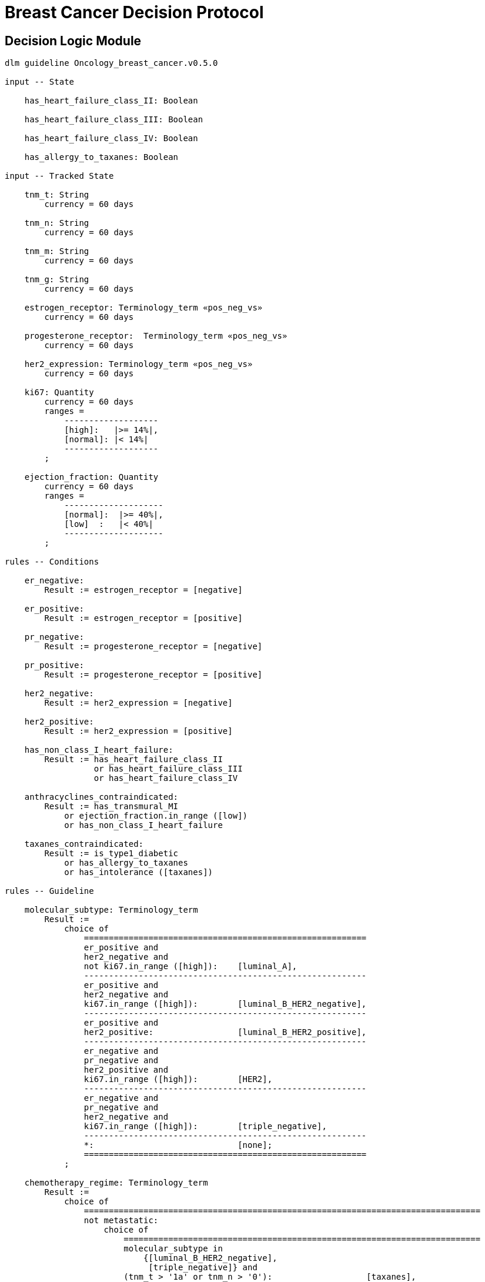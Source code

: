 = Breast Cancer Decision Protocol

== Decision Logic Module

----
dlm guideline Oncology_breast_cancer.v0.5.0

input -- State

    has_heart_failure_class_II: Boolean
    
    has_heart_failure_class_III: Boolean
    
    has_heart_failure_class_IV: Boolean
    
    has_allergy_to_taxanes: Boolean
    
input -- Tracked State

    tnm_t: String
        currency = 60 days

    tnm_n: String
        currency = 60 days

    tnm_m: String
        currency = 60 days

    tnm_g: String
        currency = 60 days

    estrogen_receptor: Terminology_term «pos_neg_vs»
        currency = 60 days

    progesterone_receptor:  Terminology_term «pos_neg_vs»
        currency = 60 days

    her2_expression: Terminology_term «pos_neg_vs»
        currency = 60 days

    ki67: Quantity
        currency = 60 days
        ranges =
            -------------------
            [high]:   |>= 14%|,
            [normal]: |< 14%|
            -------------------
        ;

    ejection_fraction: Quantity
        currency = 60 days
        ranges =
            --------------------
            [normal]:  |>= 40%|,
            [low]  :   |< 40%|
            --------------------
        ;
                
rules -- Conditions
        
    er_negative:
        Result := estrogen_receptor = [negative]

    er_positive:
        Result := estrogen_receptor = [positive]
        
    pr_negative:
        Result := progesterone_receptor = [negative]

    pr_positive:
        Result := progesterone_receptor = [positive]
        
    her2_negative:
        Result := her2_expression = [negative]

    her2_positive:
        Result := her2_expression = [positive]

    has_non_class_I_heart_failure:
        Result := has_heart_failure_class_II
                  or has_heart_failure_class_III
                  or has_heart_failure_class_IV
                        
    anthracyclines_contraindicated:
        Result := has_transmural_MI
            or ejection_fraction.in_range ([low])
            or has_non_class_I_heart_failure
                                
    taxanes_contraindicated:
        Result := is_type1_diabetic
            or has_allergy_to_taxanes
            or has_intolerance ([taxanes])
        
rules -- Guideline

    molecular_subtype: Terminology_term
        Result := 
            choice of
                =========================================================
                er_positive and 
                her2_negative and 
                not ki67.in_range ([high]):    [luminal_A],
                ---------------------------------------------------------
                er_positive and 
                her2_negative and 
                ki67.in_range ([high]):        [luminal_B_HER2_negative],
                ---------------------------------------------------------
                er_positive and 
                her2_positive:                 [luminal_B_HER2_positive],
                ---------------------------------------------------------
                er_negative and 
                pr_negative and 
                her2_positive and 
                ki67.in_range ([high]):        [HER2],
                ---------------------------------------------------------
                er_negative and
                pr_negative and 
                her2_negative and 
                ki67.in_range ([high]):        [triple_negative],
                ---------------------------------------------------------
                *:                             [none];
                =========================================================
            ;
    
    chemotherapy_regime: Terminology_term
        Result := 
            choice of
                ================================================================================
                not metastatic: 
                    choice of
                        ========================================================================
                        molecular_subtype in 
                            {[luminal_B_HER2_negative], 
                             [triple_negative]} and
                        (tnm_t > '1a' or tnm_n > '0'):                   [taxanes],
                        ------------------------------------------------------------------------
                        molecular_subtype = [luminal_A] and 
                        (tnm_t >= '3' or tnm_n >= '2' or tnm_g >= '3'):  [anthracyclines],
                        ------------------------------------------------------------------------
                        molecular_subtype = [luminal_B_HER2_positive] and 
                        (tnm_t = '1b' or tnm_t = '1c' and tnm_n = '0') or
                        molecular_subtype = [HER2_positive] and 
                        (tnm_t = '1b' and tnm_n = '0'):                  [paditaxel_trastuzumab]
                        ========================================================================
                    ;,
                --------------------------------------------------------------------------------
                *:              
                    choice of
                        =====================
                        yyy:        aaa,
                        ---------------------
                        xxx:        bbb,
                        ---------------------
                        *:          ccc
                        =====================
                    ;
                =================================================================================
            ;
            
terminology
    term_definitions = <
        ["en"] = <
            ["luminal_A"] = <
                text = <"xxx">
                description = <"...">
            >
            ["luminal_B_HER2_positive"] = <
                text = <"xxx">
                description = <"...">
            >
            ["luminal_B_HER2_negative"] = <
                text = <"xxx">
                description = <"...">
            >
            ["HER2_positive"] = <
                text = <"xxx">
                description = <"...">
            >
            ["HER2_megative"] = <
                text = <"xxx">
                description = <"...">
            >
            ["triple_negative"] = <
                text = <"xxx">
                description = <"...">
            >
            ["oligohydramnios"] = <
                text = <"xxx">
                description = <"...">
            >

----
